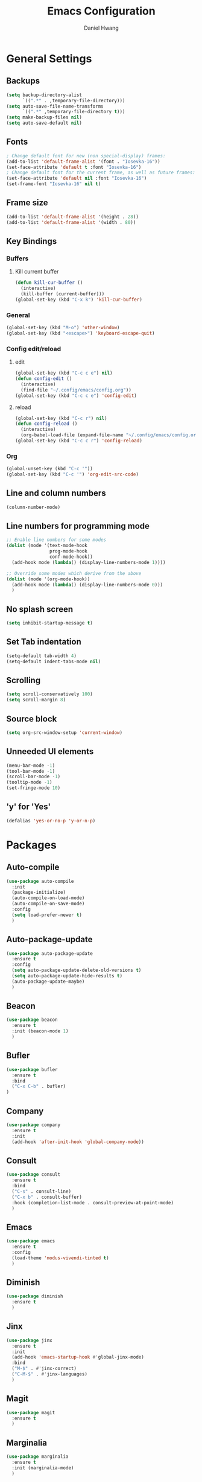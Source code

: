#+TITLE: Emacs Configuration
#+AUTHOR: Daniel Hwang
#+DESCRIPTION: Personal Emacs configuration
#+STARTUP: show2levels

* General Settings
** Backups
#+begin_src emacs-lisp
(setq backup-directory-alist
	  `((".*" . ,temporary-file-directory)))
(setq auto-save-file-name-transforms
	  `((".*" ,temporary-file-directory t)))
(setq make-backup-files nil)
(setq auto-save-default nil)
#+end_src
** Fonts
#+begin_src emacs-lisp
; Change default font for new (non special-display) frames:
(add-to-list 'default-frame-alist '(font . "Iosevka-16"))
(set-face-attribute 'default t :font "Iosevka-16")
; Change default font for the current frame, as well as future frames:
(set-face-attribute 'default nil :font "Iosevka-16")
(set-frame-font "Iosevka-16" nil t)
#+end_src
** Frame size
#+begin_src emacs-lisp
(add-to-list 'default-frame-alist '(height . 28))
(add-to-list 'default-frame-alist '(width . 80))
#+end_src
** Key Bindings
*** Buffers
**** Kill current buffer
#+begin_src emacs-lisp
(defun kill-cur-buffer ()
  (interactive)
  (kill-buffer (current-buffer)))
(global-set-key (kbd "C-x k") 'kill-cur-buffer)
#+end_src
*** General
#+begin_src emacs-lisp
(global-set-key (kbd "M-o") 'other-window)
(global-set-key (kbd "<escape>") 'keyboard-escape-quit)
#+end_src
*** Config edit/reload
**** edit
#+begin_src emacs-lisp
(global-set-key (kbd "C-c c e") nil)
(defun config-edit ()
  (interactive)
  (find-file "~/.config/emacs/config.org"))
(global-set-key (kbd "C-c c e") 'config-edit)
#+end_src
**** reload
#+begin_src emacs-lisp
(global-set-key (kbd "C-c r") nil)
(defun config-reload ()
  (interactive)
  (org-babel-load-file (expand-file-name "~/.config/emacs/config.org")))
(global-set-key (kbd "C-c c r") 'config-reload)
#+end_src
*** Org
#+begin_src emacs-lisp
(global-unset-key (kbd "C-c '"))
(global-set-key (kbd "C-c '") 'org-edit-src-code)
#+end_src
** Line and column numbers
#+begin_src emacs-lisp
  (column-number-mode)
#+end_src
** Line numbers for programming mode
#+begin_src emacs-lisp
;; Enable line numbers for some modes
(dolist (mode '(text-mode-hook
				prog-mode-hook
				conf-mode-hook))
  (add-hook mode (lambda() (display-line-numbers-mode 1))))

;; Override some modes which derive from the above
(dolist (mode '(org-mode-hook))
  (add-hook mode (lambda() (display-line-numbers-mode 0)))
  )
#+end_src
** No splash screen
#+begin_src emacs-lisp
(setq inhibit-startup-message t)
#+end_src
** Set Tab indentation
#+begin_src emacs-lisp
(setq-default tab-width 4)
(setq-default indent-tabs-mode nil)
#+end_src
** Scrolling
#+begin_src emacs-lisp
(setq scroll-conservatively 100)
(setq scroll-margin 8)
#+end_src
** Source block
#+begin_src emacs-lisp
(setq org-src-window-setup 'current-window)
#+end_src
** Unneeded UI elements
#+begin_src emacs-lisp
(menu-bar-mode -1)       
(tool-bar-mode -1)      
(scroll-bar-mode -1)    
(tooltip-mode -1)       
(set-fringe-mode 10)    
#+end_src
** 'y' for 'Yes'
#+begin_src emacs-lisp
(defalias 'yes-or-no-p 'y-or-n-p)  
#+end_src
* Packages
** Auto-compile
#+begin_src emacs-lisp
(use-package auto-compile
  :init
  (package-initialize)
  (auto-compile-on-load-mode)
  (auto-compile-on-save-mode)
  :config
  (setq load-prefer-newer t)
  )
#+end_src
** Auto-package-update
#+begin_src emacs-lisp
(use-package auto-package-update
  :ensure t
  :config
  (setq auto-package-update-delete-old-versions t)
  (setq auto-package-update-hide-results t)
  (auto-package-update-maybe)
  )
#+end_src
** Beacon
#+begin_src emacs-lisp
(use-package beacon
  :ensure t
  :init (beacon-mode 1)
  )
#+end_src
** Bufler
#+begin_src emacs-lisp
(use-package bufler
  :ensure t
  :bind
  ("C-x C-b" . bufler)
)
#+end_src
** Company
#+begin_src emacs-lisp
(use-package company
  :ensure t
  :init
  (add-hook 'after-init-hook 'global-company-mode))
#+end_src
** Consult
#+begin_src emacs-lisp
(use-package consult
  :ensure t
  :bind
  ("C-s" . consult-line)
  ("C-x b" . consult-buffer)
  :hook (completion-list-mode . consult-preview-at-point-mode)
  )
#+end_src
** Emacs
#+begin_src emacs-lisp
  (use-package emacs
    :ensure t
    :config
    (load-theme 'modus-vivendi-tinted t)
    )
#+end_src
** Diminish
#+begin_src emacs-lisp
(use-package diminish
  :ensure t
  )
#+end_src
** Jinx
#+begin_src emacs-lisp
(use-package jinx
  :ensure t
  :init
  (add-hook 'emacs-startup-hook #'global-jinx-mode)
  :bind
  ("M-$" . #'jinx-correct)
  ("C-M-$" . #'jinx-languages)
  )
#+end_src
** Magit
#+begin_src emacs-lisp
(use-package magit
  :ensure t
  )
#+end_src
** Marginalia
#+begin_src emacs-lisp
(use-package marginalia
  :ensure t
  :init (marginalia-mode)
  )
#+end_src
** Meow
#+begin_src emacs-lisp
(defun meow-setup ()
  (setq meow-cheatsheet-layout meow-cheatsheet-layout-qwerty)
  (meow-motion-overwrite-define-key
   '("j" . meow-next)
   '("k" . meow-prev)
   '("<escape>" . ignore))
  (meow-leader-define-key
   ;; SPC j/k will run the original command in MOTION state.
   '("j" . "H-j")
   '("k" . "H-k")
   ;; Use SPC (0-9) for digit arguments.
   '("1" . meow-digit-argument)
   '("2" . meow-digit-argument)
   '("3" . meow-digit-argument)
   '("4" . meow-digit-argument)
   '("5" . meow-digit-argument)
   '("6" . meow-digit-argument)
   '("7" . meow-digit-argument)
   '("8" . meow-digit-argument)
   '("9" . meow-digit-argument)
   '("0" . meow-digit-argument)
   '("/" . meow-keypad-describe-key)
   '("?" . meow-cheatsheet))
  (meow-normal-define-key
   '("0" . meow-expand-0)
   '("9" . meow-expand-9)
   '("8" . meow-expand-8)
   '("7" . meow-expand-7)
   '("6" . meow-expand-6)
   '("5" . meow-expand-5)
   '("4" . meow-expand-4)
   '("3" . meow-expand-3)
   '("2" . meow-expand-2)
   '("1" . meow-expand-1)
   '("-" . negative-argument)
   '(";" . meow-reverse)
   '("," . meow-inner-of-thing)
   '("." . meow-bounds-of-thing)
   '("[" . meow-beginning-of-thing)
   '("]" . meow-end-of-thing)
   '("a" . meow-append)
   '("A" . meow-open-below)
   '("b" . meow-back-word)
   '("B" . meow-back-symbol)
   '("c" . meow-change)
   '("d" . meow-delete)
   '("D" . meow-backward-delete)
   '("e" . meow-next-word)
   '("E" . meow-next-symbol)
   '("f" . meow-find)
   '("g" . meow-cancel-selection)
   '("G" . meow-grab)
   '("h" . meow-left)
   '("H" . meow-left-expand)
   '("i" . meow-insert)
   '("I" . meow-open-above)
   '("j" . meow-next)
   '("J" . meow-next-expand)
   '("k" . meow-prev)
   '("K" . meow-prev-expand)
   '("l" . meow-right)
   '("L" . meow-right-expand)
   '("m" . meow-join)
   '("n" . meow-search)
   '("o" . meow-block)
   '("O" . meow-to-block)
   '("p" . meow-yank)
   '("q" . meow-quit)
   '("Q" . meow-goto-line)
   '("r" . meow-replace)
   '("R" . meow-swap-grab)
   '("s" . meow-kill)
   '("t" . meow-till)
   '("u" . meow-undo)
   '("U" . meow-undo-in-selection)
   '("v" . meow-visit)
   '("w" . meow-mark-word)
   '("W" . meow-mark-symbol)
   '("x" . meow-line)
   '("X" . meow-goto-line)
   '("y" . meow-save)
   '("Y" . meow-sync-grab)
   '("z" . meow-pop-selection)
   '("'" . repeat)
   '("<escape>" . ignore)))

(use-package meow
  :ensure t
  :config
  (meow-setup)
  (meow-global-mode 1))
#+end_src
** Orderless
#+begin_src emacs-lisp
(use-package orderless
  :ensure t
  :init
  (setq completion-styles '(orderless basic)
        completion-category-defaults nil
        completion-category-overrides '((file (styles partial-completion)))
        )
  )
#+end_src
** Org
#+begin_src emacs-lisp
(use-package org
  :ensure t)
#+end_src
** Org Superstar
#+begin_src emacs-lisp
(use-package org-superstar
  :ensure t
  :after org
  :hook
  (org-mode . org-superstar-mode)
  :config
  (setq org-superstar-special-todo-items t)
  (setq org-superstar-headline-bullets-list
        '("◉" ("🞛" ?◈) "○" "▷"))
  )
#+end_src
** Rainbow-delimiters
#+begin_src emacs-lisp
(use-package rainbow-delimiters
  :ensure t
  :init
  (rainbow-delimiters-mode 1))
#+end_src
** Savehist
#+begin_src emacs-lisp
(use-package savehist
  :init
  (savehist-mode)
  )
#+end_src
** Vertico
#+begin_src emacs-lisp
(use-package vertico
  :ensure t
  :custom
  (vertico-cycle t)
  :init (vertico-mode)
  )
#+end_src
** which-key
#+begin_src emacs-lisp
(use-package which-key
  :ensure t
  :diminish which-key-mode
  :init
  (which-key-mode)
  :config
  (setq which-key-idle-delay 0.3)
  ) 
#+end_src
* Org
** Agenda
#+begin_src emacs-lisp
(setq org-agenda-files
	  '("~/Documents/utsa/fa23/todo.org"))
(setq org-agenda-start-with-log-mode t)
(setq org-log-done 'time)
(setq org-log-into-drawer t)
#+end_src
** Common settings
#+begin_src emacs-lisp
(setq org-ellipsis " ")
(setq org-src-fontify-natively t)
(setq org-src-tab-acts-natively t)
(setq org-confirm-babel-evaluate nil)
(setq org-export-with-smart-quotes t)
(setq org-src-window-setup 'current-window)
(add-hook 'org-mode-hook 'org-indent-mode)
#+end_src
** Indentation
#+begin_src emacs-lisp
(setq org-edit-src-content-indentation 0
	  org-src-tab-acts-natively t
	  org-src-preserve-indentation t)
#+end_src
** Languages
#+begin_src elisp
(org-babel-do-load-languages
 'org-babel-load-languages
 '((emacs-lisp . t)
   (C . t)
   (python . t)))
#+end_src
** LaTeX
#+begin_src emacs-lisp
(with-eval-after-load 'ox-latex
(add-to-list 'org-latex-classes
             '("org-plain-latex"
               "\\documentclass{article}
           [NO-DEFAULT-PACKAGES]
           [PACKAGES]
           [EXTRA]"
               ("\\section{%s}" . "\\section*{%s}")
               ("\\subsection{%s}" . "\\subsection*{%s}")
               ("\\subsubsection{%s}" . "\\subsubsection*{%s}")
               ("\\paragraph{%s}" . "\\paragraph*{%s}")
               ("\\subparagraph{%s}" . "\\subparagraph*{%s}"))))
#+end_src
** Line wrapping
#+begin_src emacs-lisp
(add-hook 'org-mode-hook
		  #'(lambda ()
			  (visual-line-mode 1)))
#+end_src
* Eglot
#+begin_src emacs-lisp
(add-hook 'c-mode-hook 'eglot-ensure)
(add-hook 'go-mode-hook 'eglot-ensure)
#+end_src
